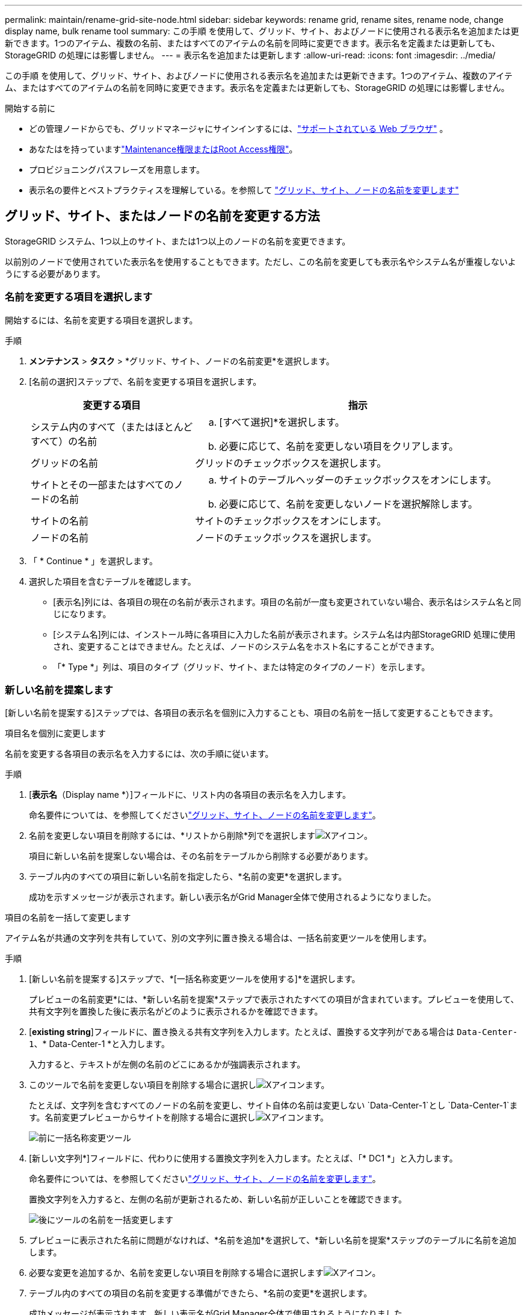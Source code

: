 ---
permalink: maintain/rename-grid-site-node.html 
sidebar: sidebar 
keywords: rename grid, rename sites, rename node, change display name, bulk rename tool 
summary: この手順 を使用して、グリッド、サイト、およびノードに使用される表示名を追加または更新できます。1つのアイテム、複数の名前、またはすべてのアイテムの名前を同時に変更できます。表示名を定義または更新しても、StorageGRID の処理には影響しません。 
---
= 表示名を追加または更新します
:allow-uri-read: 
:icons: font
:imagesdir: ../media/


[role="lead"]
この手順 を使用して、グリッド、サイト、およびノードに使用される表示名を追加または更新できます。1つのアイテム、複数のアイテム、またはすべてのアイテムの名前を同時に変更できます。表示名を定義または更新しても、StorageGRID の処理には影響しません。

.開始する前に
* どの管理ノードからでも、グリッドマネージャにサインインするには、link:../admin/web-browser-requirements.html["サポートされている Web ブラウザ"] 。
* あなたはを持っていますlink:../admin/admin-group-permissions.html["Maintenance権限またはRoot Access権限"]。
* プロビジョニングパスフレーズを用意します。
* 表示名の要件とベストプラクティスを理解している。を参照して link:../maintain/rename-grid-site-node-overview.html["グリッド、サイト、ノードの名前を変更します"]




== グリッド、サイト、またはノードの名前を変更する方法

StorageGRID システム、1つ以上のサイト、または1つ以上のノードの名前を変更できます。

以前別のノードで使用されていた表示名を使用することもできます。ただし、この名前を変更しても表示名やシステム名が重複しないようにする必要があります。



=== 名前を変更する項目を選択します

開始するには、名前を変更する項目を選択します。

.手順
. *メンテナンス* > *タスク* > *グリッド、サイト、ノードの名前変更*を選択します。
. [名前の選択]ステップで、名前を変更する項目を選択します。
+
[cols="1a,2a"]
|===
| 変更する項目 | 指示 


 a| 
システム内のすべて（またはほとんどすべて）の名前
 a| 
.. [すべて選択]*を選択します。
.. 必要に応じて、名前を変更しない項目をクリアします。




 a| 
グリッドの名前
 a| 
グリッドのチェックボックスを選択します。



 a| 
サイトとその一部またはすべてのノードの名前
 a| 
.. サイトのテーブルヘッダーのチェックボックスをオンにします。
.. 必要に応じて、名前を変更しないノードを選択解除します。




 a| 
サイトの名前
 a| 
サイトのチェックボックスをオンにします。



 a| 
ノードの名前
 a| 
ノードのチェックボックスを選択します。

|===
. 「 * Continue * 」を選択します。
. 選択した項目を含むテーブルを確認します。
+
** [表示名]列には、各項目の現在の名前が表示されます。項目の名前が一度も変更されていない場合、表示名はシステム名と同じになります。
** [システム名]列には、インストール時に各項目に入力した名前が表示されます。システム名は内部StorageGRID 処理に使用され、変更することはできません。たとえば、ノードのシステム名をホスト名にすることができます。
** 「* Type *」列は、項目のタイプ（グリッド、サイト、または特定のタイプのノード）を示します。






=== 新しい名前を提案します

[新しい名前を提案する]ステップでは、各項目の表示名を個別に入力することも、項目の名前を一括して変更することもできます。

[role="tabbed-block"]
====
.項目名を個別に変更します
--
名前を変更する各項目の表示名を入力するには、次の手順に従います。

.手順
. [*表示名*（Display name *）]フィールドに、リスト内の各項目の表示名を入力します。
+
命名要件については、を参照してくださいlink:../maintain/rename-grid-site-node-overview.html["グリッド、サイト、ノードの名前を変更します"]。

. 名前を変更しない項目を削除するには、*リストから削除*列でを選択しますimage:../media/icon-x-to-remove.png["Xアイコン"]。
+
項目に新しい名前を提案しない場合は、その名前をテーブルから削除する必要があります。

. テーブル内のすべての項目に新しい名前を指定したら、*名前の変更*を選択します。
+
成功を示すメッセージが表示されます。新しい表示名がGrid Manager全体で使用されるようになりました。



--
.項目の名前を一括して変更します
--
アイテム名が共通の文字列を共有していて、別の文字列に置き換える場合は、一括名前変更ツールを使用します。

.手順
. [新しい名前を提案する]ステップで、*[一括名称変更ツールを使用する]*を選択します。
+
プレビューの名前変更*には、*新しい名前を提案*ステップで表示されたすべての項目が含まれています。プレビューを使用して、共有文字列を置換した後に表示名がどのように表示されるかを確認できます。

. [*existing string*]フィールドに、置き換える共有文字列を入力します。たとえば、置換する文字列がである場合は `Data-Center-1`、* Data-Center-1 *と入力します。
+
入力すると、テキストが左側の名前のどこにあるかが強調表示されます。

. このツールで名前を変更しない項目を削除する場合に選択しimage:../media/icon-x-to-remove.png["Xアイコン"]ます。
+
たとえば、文字列を含むすべてのノードの名前を変更し、サイト自体の名前は変更しない `Data-Center-1`とし `Data-Center-1`ます。名前変更プレビューからサイトを削除する場合に選択しimage:../media/icon-x-to-remove.png["Xアイコン"]ます。

+
image::../media/rename-bulk-rename-tool.png[前に一括名称変更ツール]

. [新しい文字列*]フィールドに、代わりに使用する置換文字列を入力します。たとえば、「* DC1 *」と入力します。
+
命名要件については、を参照してくださいlink:../maintain/rename-grid-site-node-overview.html["グリッド、サイト、ノードの名前を変更します"]。

+
置換文字列を入力すると、左側の名前が更新されるため、新しい名前が正しいことを確認できます。

+
image::../media/rename-bulk-rename-tool-after.png[後にツールの名前を一括変更します]

. プレビューに表示された名前に問題がなければ、*名前を追加*を選択して、*新しい名前を提案*ステップのテーブルに名前を追加します。
. 必要な変更を追加するか、名前を変更しない項目を削除する場合に選択しますimage:../media/icon-x-to-remove.png["Xアイコン"]。
. テーブル内のすべての項目の名前を変更する準備ができたら、*名前の変更*を選択します。
+
成功メッセージが表示されます。新しい表示名がGrid Manager全体で使用されるようになりました。



--
====


=== [[download-recovery-package]]リカバリパッケージをダウンロードする

アイテムの名前変更が完了したら、新しい回復パッケージをダウンロードして保存します。名前を変更したアイテムの新しい表示名は、 `Passwords.txt`ファイル。

.手順
. プロビジョニングパスフレーズを入力します。
. [ リカバリパッケージのダウンロード ] を選択します。
+
ダウンロードがすぐに開始されます。

. ダウンロードが完了したら、ファイルを開い `Passwords.txt`てすべてのノードのサーバ名と名前を変更したノードの表示名を確認します。
. ファイルを2つの安全な場所、安全な場所、および別 々 の場所にコピーし `sgws-recovery-package-_id-revision_.zip`ます。
+

CAUTION: リカバリ パッケージ ファイルには、 StorageGRIDシステムからデータを取得するために使用できる暗号化キーとパスワードが含まれているため、セキュリティで保護する必要があります。

. [完了]*を選択して、最初のステップに戻ります。




== 表示名をシステム名に戻します

名前を変更したグリッド、サイト、またはノードを元のシステム名に戻すことができます。アイテムをシステム名に戻すと、Grid Managerページやその他のStorageGRID ロケーションにそのアイテムの*表示名*が表示されなくなります。項目のシステム名のみが表示されます。

.手順
. *メンテナンス* > *タスク* > *グリッド、サイト、ノードの名前変更*を選択します。
. [名前の選択]ステップで、システム名に戻す項目を選択します。
. 「 * Continue * 」を選択します。
. [新しい名前を提案する]ステップでは、表示名を個別に、または一括してシステム名に戻します。
+
[role="tabbed-block"]
====
.システム名に個別にリバートします
--
.. 各アイテムの元のシステム名をコピーして*表示名*フィールドに貼り付けるか、image:../media/icon-x-to-remove.png["Xアイコン"]元に戻したくないアイテムを削除します。
+
表示名を元に戻すには、システム名を*表示名*フィールドに表示する必要がありますが、名前の大文字と小文字は区別されません。

.. [ 名前の変更 *] を選択します。
+
成功を示すメッセージが表示されます。これらの項目の表示名は使用されなくなります。



--
.一括してシステム名に戻します
--
.. [新しい名前を提案する]ステップで、*[一括名称変更ツールを使用する]*を選択します。
.. [*existing string*]フィールドに、置換する表示名の文字列を入力します。
.. [新しい文字列*]フィールドに、代わりに使用するシステム名文字列を入力します。
.. [名前の追加]*を選択して、*[新しい名前の提案]*ステップのテーブルに名前を追加します。
.. [表示名]フィールドの各エントリが、[システム名]フィールドの名前と一致していることを確認します。変更を加えるか、image:../media/icon-x-to-remove.png["Xアイコン"]元に戻したくない項目を削除します。
+
表示名を元に戻すには、システム名を*表示名*フィールドに表示する必要がありますが、名前の大文字と小文字は区別されません。

.. [ 名前の変更 *] を選択します。
+
成功メッセージが表示されます。これらの項目の表示名は使用されなくなります。



--
====
. <<download-recovery-package,新しいリカバリパッケージをダウンロードして保存する>> 。
+
復元した項目の表示名は、ファイルに含まれなくなり `Passwords.txt`ます。


